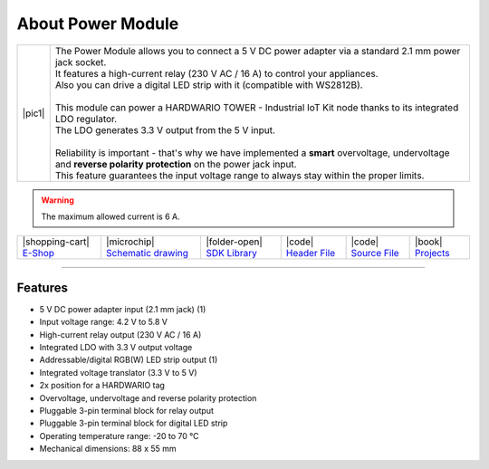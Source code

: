 ##################
About Power Module
##################

.. |pic1| thumbnail:: ../_static/hardware/about-power/power-module.png
    :width: 300em
    :height: 300em

+------------------------+------------------------------------------------------------------------------------------------------------------------------------------------------------------+
| |pic1|                 | | The Power Module allows you to connect a 5 V DC power adapter via a standard 2.1 mm power jack socket.                                                         |
|                        | | It features a high-current relay (230 V AC / 16 A) to control your appliances.                                                                                 |
|                        | | Also you can drive a digital LED strip with it (compatible with WS2812B).                                                                                      |
|                        | |                                                                                                                                                                |
|                        | | This module can power a HARDWARIO TOWER - Industrial IoT Kit node thanks to its integrated LDO regulator.                                                      |
|                        | | The LDO generates 3.3 V output from the 5 V input.                                                                                                             |
|                        | |                                                                                                                                                                |
|                        | | Reliability is important - that's why we have implemented a **smart** overvoltage, undervoltage and **reverse polarity protection** on the power jack input.   |
|                        | | This feature guarantees the input voltage range to always stay within the proper limits.                                                                       |
+------------------------+------------------------------------------------------------------------------------------------------------------------------------------------------------------+

.. warning::

    The maximum allowed current is 6 A.

+-----------------------------------------------------------------------+--------------------------------------------------------------------------------------------------------------+-----------------------------------------------------------------------------------+----------------------------------------------------------------------------------------------------+----------------------------------------------------------------------------------------------------+--------------------------------------------------------------------------------+
| |shopping-cart| `E-Shop <https://shop.hardwario.com/power-module/>`_  | |microchip| `Schematic drawing <https://github.com/hardwario/bc-hardware/tree/master/out/bc-module-power>`_  | |folder-open| `SDK Library <https://sdk.hardwario.com/group__bc__module__power>`_ | |code| `Header File <https://github.com/hardwario/bcf-sdk/blob/master/bcl/inc/bc_module_power.h>`_ | |code| `Source File <https://github.com/hardwario/bcf-sdk/blob/master/bcl/src/bc_module_power.c>`_ | |book| `Projects <https://www.hackster.io/hardwario/projects?part_id=73717>`_  |
+-----------------------------------------------------------------------+--------------------------------------------------------------------------------------------------------------+-----------------------------------------------------------------------------------+----------------------------------------------------------------------------------------------------+----------------------------------------------------------------------------------------------------+--------------------------------------------------------------------------------+

----------------------------------------------------------------------------------------------

********
Features
********

- 5 V DC power adapter input (2.1 mm jack) (1)
- Input voltage range: 4.2 V to 5.8 V
- High-current relay output (230 V AC / 16 A)
- Integrated LDO with 3.3 V output voltage
- Addressable/digital RGB(W) LED strip output (1)
- Integrated voltage translator (3.3 V to 5 V)
- 2x position for a HARDWARIO tag
- Overvoltage, undervoltage and reverse polarity protection
- Pluggable 3-pin terminal block for relay output
- Pluggable 3-pin terminal block for digital LED strip
- Operating temperature range: -20 to 70 °C
- Mechanical dimensions: 88 x 55 mm


